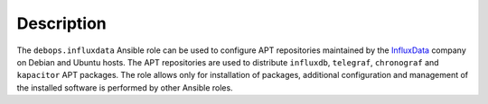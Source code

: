 .. Copyright (C) 2020 Patryk Ściborek <patryk@sciborek.com>
.. Copyright (C) 2020 Maciej Delmanowski <drybjed@gmail.com>
.. Copyright (C) 2020 DebOps <https://debops.org/>
.. SPDX-License-Identifier: GPL-3.0-only

Description
===========

The ``debops.influxdata`` Ansible role can be used to configure APT
repositories maintained by the `InfluxData <https://www.influxdata.com/about/>`_
company on Debian and Ubuntu hosts. The APT repositories are used to distribute
``influxdb``, ``telegraf``, ``chronograf`` and ``kapacitor`` APT packages.
The role allows only for installation of packages, additional configuration
and management of the installed software is performed by other Ansible roles.
